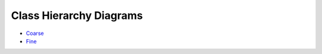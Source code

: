 Class Hierarchy Diagrams
========================

.. contents::

* `Coarse <../../../_static/class_hierarchy/delira_coarse.png>`_

* `Fine <../../../_static/class_hierarchy/delira_fine.png>`_
